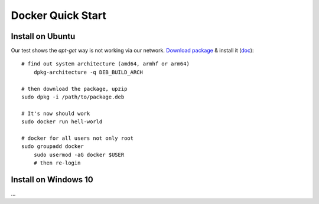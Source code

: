 .. _install-docker:

Docker Quick Start
==================

Install on Ubuntu
-----------------

Our test shows the *apt-get* way is not working via our network.
`Download package <https://www.docker.com/get-started>`_ &
install it (`doc <https://docs.docker.com/engine/install/ubuntu/>`_)::

    # find out system architecture (amd64, armhf or arm64)
	dpkg-architecture -q DEB_BUILD_ARCH

    # then download the package, upzip
    sudo dpkg -i /path/to/package.deb

    # It's now should work
    sudo docker run hell-world

    # docker for all users not only root
    sudo groupadd docker
	sudo usermod -aG docker $USER
	# then re-login

Install on Windows 10
---------------------

...
